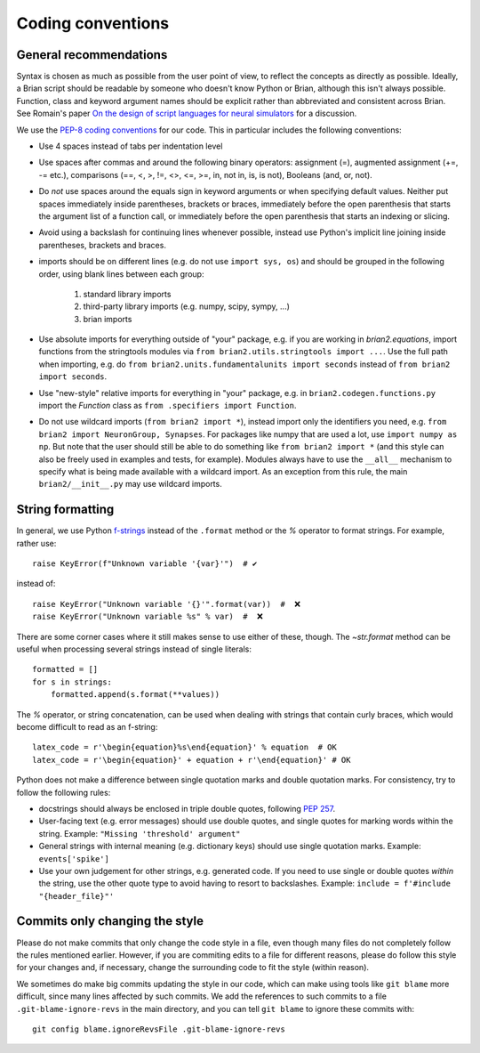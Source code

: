 Coding conventions
==================
General recommendations
-----------------------
Syntax is chosen as much as possible from the user point of view,
to reflect the concepts as directly as possible. Ideally, a Brian script
should be readable by someone who doesn't know Python or Brian, although this
isn't always possible. Function, class and keyword argument names should be
explicit rather than abbreviated and consistent across Brian. See Romain's paper 
`On the design of script languages for neural simulators
<http://briansimulator.org/WordPress/wp-content/uploads/2012/05/On-the-design-of-script-languages-for-neural-simulation.pdf>`__ 
for a discussion.

We use the `PEP-8 coding conventions <https://www.python.org/dev/peps/pep-0008/>`__
for our code. This in particular includes the following conventions:

* Use 4 spaces instead of tabs per indentation level
* Use spaces after commas and around the following binary operators:
  assignment (=), augmented assignment (+=, -= etc.),
  comparisons (==, <, >, !=, <>, <=, >=, in, not in, is, is not), 
  Booleans (and, or, not).
* Do *not* use spaces around the equals sign in keyword arguments or when
  specifying default values. Neither put spaces immediately inside parentheses,
  brackets or braces, immediately before the open parenthesis that starts the
  argument list of a function call, or immediately before the open parenthesis
  that starts an indexing or slicing.
* Avoid using a backslash for continuing lines whenever possible, instead use
  Python's implicit line joining inside parentheses, brackets and braces.
* imports should be on different lines (e.g. do not use ``import sys, os``) and
  should be grouped in the following order, using blank lines between each group:
  
  	1. standard library imports
  	2. third-party library imports (e.g. numpy, scipy, sympy, ...)
  	3. brian imports

* Use absolute imports for everything outside of "your" package, e.g. if you
  are working in `brian2.equations`, import functions from the stringtools
  modules via ``from brian2.utils.stringtools import ...``. Use the full path
  when importing, e.g. do ``from brian2.units.fundamentalunits import seconds``
  instead of ``from brian2 import seconds``.
* Use "new-style" relative imports for everything in "your" package, e.g. in
  ``brian2.codegen.functions.py`` import the `Function` class as 
  ``from .specifiers import Function``.  
* Do not use wildcard imports (``from brian2 import *``), instead import only the
  identifiers you need, e.g. ``from brian2 import NeuronGroup, Synapses``. For 
  packages like numpy that are used a lot, use ``import numpy as np``. But
  note that the user should still be able to do something like
  ``from brian2 import *`` (and this style can also be freely used in examples
  and tests, for example). Modules always have to use the ``__all__`` mechanism
  to specify what is being made available with a wildcard import. As an
  exception from this rule, the main ``brian2/__init__.py`` may use wildcard
  imports.

String formatting
-----------------
In general, we use Python `f-strings <https://docs.python.org/3/reference/lexical_analysis.html#formatted-string-literals>`__
instead of the ``.format`` method or the `%` operator to format strings. For example, rather use::

    raise KeyError(f"Unknown variable '{var}'")  # ✔

instead of::

    raise KeyError("Unknown variable '{}'".format(var))  #  ❌
    raise KeyError("Unknown variable %s" % var)  #  ❌

There are some corner cases where it still makes sense to use either of these, though.
The `~str.format` method can be useful when processing several strings instead of single literals::

    formatted = []
    for s in strings:
        formatted.append(s.format(**values))

The `%` operator, or string concatenation, can be used when dealing with strings that contain curly braces, which would
become difficult to read as an f-string::

    latex_code = r'\begin{equation}%s\end{equation}' % equation  # OK
    latex_code = r'\begin{equation}' + equation + r'\end{equation}' # OK

Python does not make a difference between single quotation marks and double quotation marks. For consistency, try to
follow the following rules:

* docstrings should always be enclosed in triple double quotes, following `PEP 257 <https://www.python.org/dev/peps/pep-0257/>`__.
* User-facing text (e.g. error messages) should use double quotes, and single quotes for marking words within the string.
  Example: ``"Missing 'threshold' argument"``
* General strings with internal meaning (e.g. dictionary keys) should use single quotation marks.
  Example: ``events['spike']``
* Use your own judgement for other strings, e.g. generated code. If you need to use single or double quotes *within* the
  string, use the other quote type to avoid having to resort to backslashes.
  Example: ``include = f'#include "{header_file}"'``

Commits only changing the style
-------------------------------
Please do not make commits that only change the code style in a file, even though many files do not completely follow
the rules mentioned earlier. However, if you are commiting edits to a file for different reasons, please do follow this
style for your changes and, if necessary, change the surrounding code to fit the style (within reason).

We sometimes do make big commits updating the style in our code, which can make using tools like ``git blame`` more
difficult, since many lines affected by such commits. We add the references to such commits to a file
``.git-blame-ignore-revs`` in the main directory, and you can tell ``git blame`` to ignore these commits with::

    git config blame.ignoreRevsFile .git-blame-ignore-revs

